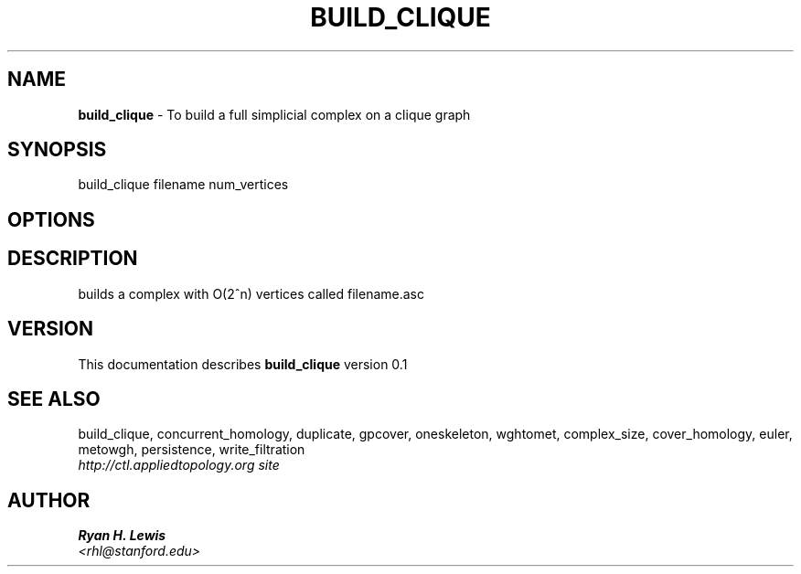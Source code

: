 .TH BUILD_CLIQUE 1 "v\ 0.1" "Sun, April 27, 2014" "DARWIN\ \-\ MAC\ OS\ X"
.SH NAME
.B build_clique
\- To build a full simplicial complex on a clique graph
.SH SYNOPSIS
build_clique filename num_vertices
.br
.SH OPTIONS
.SH DESCRIPTION
builds a complex with O(2^n) vertices called filename.asc
.br
.SH VERSION
This documentation describes
.B build_clique
version 0.1
.SH "SEE ALSO"
build_clique, concurrent_homology, duplicate, gpcover, oneskeleton, wghtomet, complex_size,  cover_homology, euler, metowgh, persistence, write_filtration
.br
.I http://ctl.appliedtopology.org site
.SH AUTHOR
.br
.B Ryan H. Lewis
.br
.I \<rhl@stanford.edu\>
